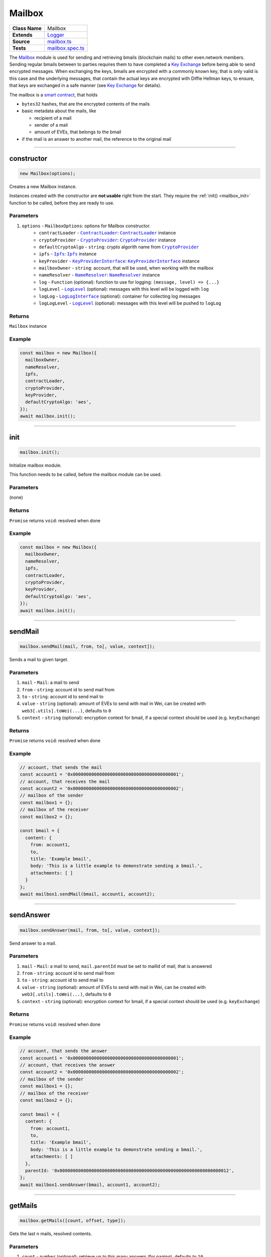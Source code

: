 ================================================================================
Mailbox
================================================================================

.. list-table:: 
   :widths: auto
   :stub-columns: 1

   * - Class Name
     - Mailbox
   * - Extends
     - `Logger </common/logger.html>`_
   * - Source
     - `mailbox.ts <https://github.com/evannetwork/api-blockchain-core/tree/master/src/mailbox.ts>`_
   * - Tests
     - `mailbox.spec.ts <https://github.com/evannetwork/api-blockchain-core/tree/master/src/mailbox.spec.ts>`_

The `Mailbox <https://github.com/evannetwork/api-blockchain-core/blob/develop/src/mailbox.ts>`_ module is used for sending and retrieving bmails (blockchain mails) to other even.network members. Sending regular bmails between to parties requires them to have completed a `Key Exchange <key-exchange.html>`_ before being able to send encrypted messages. When exchanging the keys, bmails are encrypted with a commonly known key, that is only valid is this case and the underlying messages, that contain the actual keys are encrypted with Diffie Hellman keys, to ensure, that keys are exchanged in a safe manner (see `Key Exchange <key-exchange.html>`_ for details).

The mailbox is a `smart contract <https://github.com/evannetwork/smart-contracts/blob/master/contracts/MailBox.sol>`_, that holds

- ``bytes32`` hashes, that are the encrypted contents of the mails
- basic metadata about the mails, like

  + recipient of a mail
  + sender of a mail
  + amount of EVEs, that belongs to the bmail
  
- if the mail is an answer to another mail, the reference to the original mail



--------------------------------------------------------------------------------

.. _mailbox_constructor:

constructor
================================================================================

.. code-block:: typescript

  new Mailbox(options);

Creates a new Mailbox instance.

Instances created with the constructor are **not usable** right from the start. They require the :ref:`init() <mailbox_init>` function to be called, before they are ready to use.

----------
Parameters
----------

#. ``options`` - ``MailboxOptions``: options for Mailbox constructor.
    * ``contractLoader`` - |source contractLoader|_: |source contractLoader|_ instance
    * ``cryptoProvider`` - |source cryptoProvider|_: |source cryptoProvider|_ instance
    * ``defaultCryptoAlgo`` - ``string``: crypto algorith name from |source cryptoProvider|_
    * ``ipfs`` - |source ipfs|_: |source ipfs|_ instance
    * ``keyProvider`` - |source keyProviderInterface|_: |source keyProviderInterface|_ instance
    * ``mailboxOwner`` - ``string``: account, that will be used, when working with the mailbox
    * ``nameResolver`` - |source nameResolver|_: |source nameResolver|_ instance
    * ``log`` - ``Function`` (optional): function to use for logging: ``(message, level) => {...}``
    * ``logLevel`` - |source logLevel|_ (optional): messages with this level will be logged with ``log``
    * ``logLog`` - |source logLogInterface|_ (optional): container for collecting log messages
    * ``logLogLevel`` - |source logLevel|_ (optional): messages with this level will be pushed to ``logLog``

-------
Returns
-------

``Mailbox`` instance

-------
Example
-------

.. code-block:: typescript
  
  const mailbox = new Mailbox({
    mailboxOwner,
    nameResolver,
    ipfs,
    contractLoader,
    cryptoProvider,
    keyProvider,
    defaultCryptoAlgo: 'aes',
  });
  await mailbox.init();



--------------------------------------------------------------------------------

.. _mailbox_init:

init
================================================================================

.. code-block:: typescript

  mailbox.init();

Initialize mailbox module.

This function needs to be called, before the mailbox module can be used.

----------
Parameters
----------

(none)

-------
Returns
-------

``Promise`` returns ``void``: resolved when done

-------
Example
-------

.. code-block:: typescript

  const mailbox = new Mailbox({
    mailboxOwner,
    nameResolver,
    ipfs,
    contractLoader,
    cryptoProvider,
    keyProvider,
    defaultCryptoAlgo: 'aes',
  }); 
  await mailbox.init();



--------------------------------------------------------------------------------

.. _mailbox_sendMail:

sendMail
================================================================================

.. code-block:: typescript

  mailbox.sendMail(mail, from, to[, value, context]);

Sends a mail to given target.

----------
Parameters
----------

#. ``mail`` - ``Mail``: a mail to send
#. ``from`` - ``string``: account id to send mail from
#. ``to`` - ``string``: account id to send mail to
#. ``value`` - ``string`` (optional): amount of EVEs to send with mail in Wei, can be created with ``web3[.utils].toWei(...)``, defaults to ``0``
#. ``context`` - ``string`` (optional): encryption context for bmail, if a special context should be used (e.g. ``keyExchange``)

-------
Returns
-------

``Promise`` returns ``void``: resolved when done

-------
Example
-------

.. code-block:: typescript

  // account, that sends the mail
  const account1 = '0x0000000000000000000000000000000000000001';
  // account, that receives the mail
  const account2 = '0x0000000000000000000000000000000000000002';
  // mailbox of the sender
  const mailbox1 = {};
  // mailbox of the receiver
  const mailbox2 = {};

  const bmail = {
    content: {
      from: account1,
      to,
      title: 'Example bmail',
      body: 'This is a little example to demonstrate sending a bmail.',
      attachments: [ ]
    }
  };
  await mailbox1.sendMail(bmail, account1, account2);



--------------------------------------------------------------------------------

.. _mailbox_sendAnswer:

sendAnswer
================================================================================

.. code-block:: typescript

  mailbox.sendAnswer(mail, from, to[, value, context]);

Send answer to a mail.

----------
Parameters
----------

#. ``mail`` - ``Mail``: a mail to send, ``mail.parentId`` must be set to mailId of mail, that is answered
#. ``from`` - ``string``: account id to send mail from
#. ``to`` - ``string``: account id to send mail to
#. ``value`` - ``string`` (optional): amount of EVEs to send with mail in Wei, can be created with ``web3[.utils].toWei(...)``, defaults to ``0``
#. ``context`` - ``string`` (optional): encryption context for bmail, if a special context should be used (e.g. ``keyExchange``)

-------
Returns
-------

``Promise`` returns ``void``: resolved when done

-------
Example
-------

.. code-block:: typescript

  // account, that sends the answer
  const account1 = '0x0000000000000000000000000000000000000001';
  // account, that receives the answer
  const account2 = '0x0000000000000000000000000000000000000002';
  // mailbox of the sender
  const mailbox1 = {};
  // mailbox of the receiver
  const mailbox2 = {};

  const bmail = {
    content: {
      from: account1,
      to,
      title: 'Example bmail',
      body: 'This is a little example to demonstrate sending a bmail.',
      attachments: [ ]
    },
    parentId: '0x0000000000000000000000000000000000000000000000000000000000000012',
  };
  await mailbox1.sendAnswer(bmail, account1, account2);



--------------------------------------------------------------------------------

.. _mailbox_getMails:

getMails
================================================================================

.. code-block:: typescript

  mailbox.getMails([count, offset, type]);

Gets the last n mails, resolved contents.

----------
Parameters
----------

#. ``count`` - ``number`` (optional): retrieve up to this many answers (for paging), defaults to ``10``
#. ``offset`` - ``number`` (optional): skip this many answers (for paging), defaults to ``0``
#. ``type`` - ``string`` (optional): retrieve sent or received mails, defaults to ``'Received'``

-------
Returns
-------

``Promise`` returns ``any``: resolved mails

-------
Example
-------

.. code-block:: typescript

  const received = await mailbox2.getMails();
  console.dir(JSON.stringify(received[0], null, 2));
  // Output:
  // {
  //   "mails": {
  //     "0x000000000000000000000000000000000000000e": {
  //       "content": {
  //         "from": "0x0000000000000000000000000000000000000001",
  //         "to": "0x0000000000000000000000000000000000000002",
  //         "title": "Example bmail",
  //         "body": "This is a little example to demonstrate sending a bmail.",
  //         "attachments": [ ],
  //         "sent": 1527083983148
  //       },
  //       "cryptoInfo": {
  //         "originator": "0x549704d235e1fe5cd7326a1eb0c44c1e0a5434799ba6ff2370c2955730b66e2b",
  //         "keyLength": 256,
  //         "algorithm": "aes-256-cbc"
  //       }
  //     }
  //   },
  //   "totalResultCount": 9
  // }

Results can be paged with passing arguments for page size and offsetto the ``getMails`` function:

.. code-block:: typescript

  const received = await mailbox2.getMails(3, 0);
  console.dir(JSON.stringify(received[0], null, 2));
  // Output:
  // { mails: 
  //    { '0x000000000000000000000000000000000000000e': { content: [Object], cryptoInfo: [Object] },
  //      '0x000000000000000000000000000000000000000d': { content: [Object], cryptoInfo: [Object] },
  //      '0x000000000000000000000000000000000000000c': { content: [Object], cryptoInfo: [Object] } },
  //   totalResultCount: 9 }

To get bmails *sent* by an account, use (the example account hasn't sent any bmail yet):

.. code-block:: typescript

  const received = await mailbox2.getMails(3, 0, 'Sent');
  console.dir(JSON.stringify(received[0], null, 2));
  // Output:
  // { mails: {}, totalResultCount: 0 }



--------------------------------------------------------------------------------

.. _mailbox_getMail:

getMail
================================================================================

.. code-block:: typescript

  mailbox.getMail(mail);

Gets one single mail directly.

----------
Parameters
----------

#. ``mail`` - ``string``: mail to resolve (mailId or hash)

-------
Returns
-------

``Promise`` returns ``void``: resolved when done

-------
Example
-------

.. code-block:: typescript

  const mailId = '0x0000000000000000000000000000000000000000000000000000000000000012';
  const bmail = await mailbox.getMail(mailId);



--------------------------------------------------------------------------------

.. _mailbox_getAnswersForMail:

getAnswersForMail
================================================================================

.. code-block:: typescript

  mailbox.getAnswersForMail(mailId[, count, offset]);

Gets answer tree for mail, traverses subanswers as well.

----------
Parameters
----------

#. ``mailId`` - ``string``: mail to resolve
#. ``count`` - ``number`` (optional): retrieve up to this many answers, defaults to ``5``
#. ``offset`` - ``number`` (optional): skip this many answers, defaults to ``0``

-------
Returns
-------

``Promise`` returns ``any``: answer tree for mail

-------
Example
-------

.. code-block:: typescript

  const mailId = '0x0000000000000000000000000000000000000000000000000000000000000012';
  const answers = await mailbox.getAnswersForMail(mailId);



--------------------------------------------------------------------------------

.. _mailbox_getBalanceFromMail:

getBalanceFromMail
================================================================================

.. code-block:: typescript

  mailbox.getBalanceFromMail(mailId);

Returns amount of EVE deposited for a mail.

Bmails can contain EVEs for the recipient as well. Because retrieving bmails is a reading operation, funds send with a bmail have to be retrieved separately.

----------
Parameters
----------

#. ``mailId`` - ``string``: mail to resolve

-------
Returns
-------

``Promise`` returns ``string``: balance of the mail in Wei, can be converted with web3[.utils].fromWei(...)

-------
Example
-------

.. code-block:: typescript

  const bmail = {
    content: {
      from: account1,
      to,
      title: 'Example bmail',
      body: 'This is a little example to demonstrate sending a bmail.',
      attachments: [ ]
    }
  };
  await mailbox1.sendMail(bmail, account1, account2, web3.utils.toWei('0.1', 'Ether'));
  const received = await mailbox2.getMails(1, 0);
  const mailBalance = await mailbox2.getBalanceFromMail(Object.keys(received)[0]);
  console.log(mailBalance);
  // Output:
  // 100000000000000000



--------------------------------------------------------------------------------

.. _mailbox_withdrawFromMail:

withdrawFromMail
================================================================================

.. code-block:: typescript

  mailbox.withdrawFromMail(mailId, recipient);

Funds from bmails can be claimed with the account, that received the bmail. Funds are transferred to a specified account, which can be the claiming account or another account of choice.

----------
Parameters
----------

#. ``mailId`` - ``string``: mail to resolve
#. ``recipient`` - ``string``: account, that receives the EVEs

-------
Returns
-------

``Promise`` returns ``void``: resolved when done

-------
Example
-------

.. code-block:: typescript

  const received = await mailbox2.getMails(1, 0);
  const mailBalance = await mailbox2.getBalanceFromMail(Object.keys(received)[0]);
  console.log(mailBalance);
  // Output:
  // 100000000000000000
  await mailbox2.withdrawFromMail(received)[0], accounts2);
  const mailBalance = await mailbox2.getBalanceFromMail(Object.keys(received)[0]);
  console.log(mailBalance);
  // Output:
  // 0



.. required for building markup

.. |source contractLoader| replace:: ``ContractLoader``
.. _source contractLoader: /contracts/contract-loader.html

.. |source cryptoProvider| replace:: ``CryptoProvider``
.. _source cryptoProvider: /encryption/crypto-provider.html

.. |source ipfs| replace:: ``Ipfs``
.. _source ipfs: /dfs/ipfs.html

.. |source keyProviderInterface| replace:: ``KeyProviderInterface``
.. _source keyProviderInterface: /encryption/key-provider.html

.. |source logLevel| replace:: ``LogLevel``
.. _source logLevel: /common/logger.html#loglevel

.. |source logLogInterface| replace:: ``LogLogInterface``
.. _source logLogInterface: /common/logger.html#logloginterface

.. |source nameResolver| replace:: ``NameResolver``
.. _source nameResolver: /blockchain/name-resolver.html